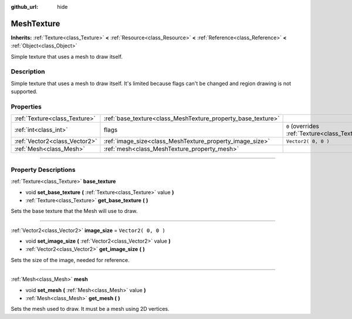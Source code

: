 :github_url: hide

.. DO NOT EDIT THIS FILE!!!
.. Generated automatically from Godot engine sources.
.. Generator: https://github.com/godotengine/godot/tree/3.6/doc/tools/make_rst.py.
.. XML source: https://github.com/godotengine/godot/tree/3.6/doc/classes/MeshTexture.xml.

.. _class_MeshTexture:

MeshTexture
===========

**Inherits:** :ref:`Texture<class_Texture>` **<** :ref:`Resource<class_Resource>` **<** :ref:`Reference<class_Reference>` **<** :ref:`Object<class_Object>`

Simple texture that uses a mesh to draw itself.

.. rst-class:: classref-introduction-group

Description
-----------

Simple texture that uses a mesh to draw itself. It's limited because flags can't be changed and region drawing is not supported.

.. rst-class:: classref-reftable-group

Properties
----------

.. table::
   :widths: auto

   +-------------------------------+--------------------------------------------------------------+----------------------------------------------------------------+
   | :ref:`Texture<class_Texture>` | :ref:`base_texture<class_MeshTexture_property_base_texture>` |                                                                |
   +-------------------------------+--------------------------------------------------------------+----------------------------------------------------------------+
   | :ref:`int<class_int>`         | flags                                                        | ``0`` (overrides :ref:`Texture<class_Texture_property_flags>`) |
   +-------------------------------+--------------------------------------------------------------+----------------------------------------------------------------+
   | :ref:`Vector2<class_Vector2>` | :ref:`image_size<class_MeshTexture_property_image_size>`     | ``Vector2( 0, 0 )``                                            |
   +-------------------------------+--------------------------------------------------------------+----------------------------------------------------------------+
   | :ref:`Mesh<class_Mesh>`       | :ref:`mesh<class_MeshTexture_property_mesh>`                 |                                                                |
   +-------------------------------+--------------------------------------------------------------+----------------------------------------------------------------+

.. rst-class:: classref-section-separator

----

.. rst-class:: classref-descriptions-group

Property Descriptions
---------------------

.. _class_MeshTexture_property_base_texture:

.. rst-class:: classref-property

:ref:`Texture<class_Texture>` **base_texture**

.. rst-class:: classref-property-setget

- void **set_base_texture** **(** :ref:`Texture<class_Texture>` value **)**
- :ref:`Texture<class_Texture>` **get_base_texture** **(** **)**

Sets the base texture that the Mesh will use to draw.

.. rst-class:: classref-item-separator

----

.. _class_MeshTexture_property_image_size:

.. rst-class:: classref-property

:ref:`Vector2<class_Vector2>` **image_size** = ``Vector2( 0, 0 )``

.. rst-class:: classref-property-setget

- void **set_image_size** **(** :ref:`Vector2<class_Vector2>` value **)**
- :ref:`Vector2<class_Vector2>` **get_image_size** **(** **)**

Sets the size of the image, needed for reference.

.. rst-class:: classref-item-separator

----

.. _class_MeshTexture_property_mesh:

.. rst-class:: classref-property

:ref:`Mesh<class_Mesh>` **mesh**

.. rst-class:: classref-property-setget

- void **set_mesh** **(** :ref:`Mesh<class_Mesh>` value **)**
- :ref:`Mesh<class_Mesh>` **get_mesh** **(** **)**

Sets the mesh used to draw. It must be a mesh using 2D vertices.

.. |virtual| replace:: :abbr:`virtual (This method should typically be overridden by the user to have any effect.)`
.. |const| replace:: :abbr:`const (This method has no side effects. It doesn't modify any of the instance's member variables.)`
.. |vararg| replace:: :abbr:`vararg (This method accepts any number of arguments after the ones described here.)`
.. |static| replace:: :abbr:`static (This method doesn't need an instance to be called, so it can be called directly using the class name.)`

